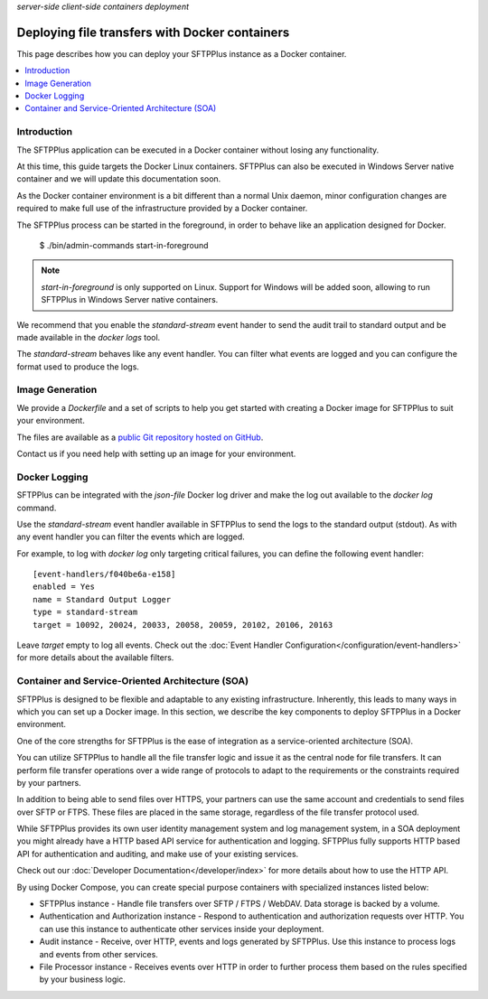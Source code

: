 .. container:: tags pull-left

    `server-side`
    `client-side`
    `containers`
    `deployment`


Deploying file transfers with Docker containers
###############################################

This page describes how you can deploy your SFTPPlus instance as a Docker
container.

..  contents:: :local:


Introduction
============

The SFTPPlus application can be executed in a Docker container
without losing any functionality.

At this time, this guide targets the Docker Linux containers.
SFTPPlus can also be executed in Windows Server native container and we will
update this documentation soon.

As the Docker container environment is a bit different than a normal Unix
daemon, minor configuration changes are required to make full use of the
infrastructure provided by a Docker container.

The SFTPPlus process can be started in the foreground,
in order to behave like an application designed for Docker.

    $ ./bin/admin-commands start-in-foreground

..  note::
    `start-in-foreground` is only supported on Linux.
    Support for Windows will be added soon, allowing to run SFTPPlus in
    Windows Server native containers.

We recommend that you enable the `standard-stream` event hander to send the
audit trail to standard output and be made available in the
`docker logs` tool.

The `standard-stream` behaves like any event handler.
You can filter what events are logged and you can configure the format
used to produce the logs.


Image Generation
================

We provide a `Dockerfile` and a set of scripts to help you get started
with creating a Docker image for SFTPPlus to suit your environment.

The files are available as a `public Git repository hosted on GitHub
<https://github.com/proatria/sftpplus-docker>`_.

Contact us if you need help with setting up an image for your
environment.


Docker Logging
==============

SFTPPlus can be integrated with the `json-file` Docker log driver and make
the log out available to the `docker log` command.

Use the `standard-stream` event handler available in SFTPPlus to send the
logs to the standard output (stdout).
As with any event handler you can filter the events which are logged.

For example, to log with `docker log` only targeting critical failures,
you can define the following event handler::

    [event-handlers/f040be6a-e158]
    enabled = Yes
    name = Standard Output Logger
    type = standard-stream
    target = 10092, 20024, 20033, 20058, 20059, 20102, 20106, 20163

Leave `target` empty to log all events.
Check out the :doc:`Event Handler Configuration</configuration/event-handlers>`
for more details about the available filters.


Container and Service-Oriented Architecture (SOA)
=================================================

SFTPPlus is designed to be flexible and adaptable to any existing
infrastructure.
Inherently, this leads to many ways in which you can set up a Docker image.
In this section, we describe the key components to deploy SFTPPlus in a
Docker environment.

One of the core strengths for SFTPPlus is the ease of integration as
a service-oriented architecture (SOA).

You can utilize SFTPPlus to handle all the file transfer logic and issue it
as the central node for file transfers.
It can perform file transfer operations over a wide range of protocols to
adapt to the requirements or the constraints required by your partners.

In addition to being able to send files over HTTPS, your partners can use
the same account and credentials to send files over SFTP or FTPS.
These files are placed in the same storage, regardless of the file transfer
protocol used.

While SFTPPlus provides its own user identity management system and log
management system, in a SOA deployment you might already have a HTTP based
API service for authentication and logging.
SFTPPlus fully supports HTTP based API for authentication and auditing, and
make use of your existing services.

Check out our :doc:`Developer Documentation</developer/index>` for more
details about how to use the HTTP API.

By using Docker Compose, you can create special purpose
containers with specialized instances listed below:

* SFTPPlus instance - Handle file transfers over SFTP / FTPS / WebDAV.
  Data storage is backed by a volume.

* Authentication and Authorization instance - Respond to authentication and
  authorization requests over HTTP.
  You can use this instance to authenticate other services inside
  your deployment.

* Audit instance - Receive, over HTTP, events and logs generated
  by SFTPPlus.
  Use this instance to process logs and events from other services.

* File Processor instance - Receives events over HTTP in order to
  further process them based on the rules specified by your
  business logic.
